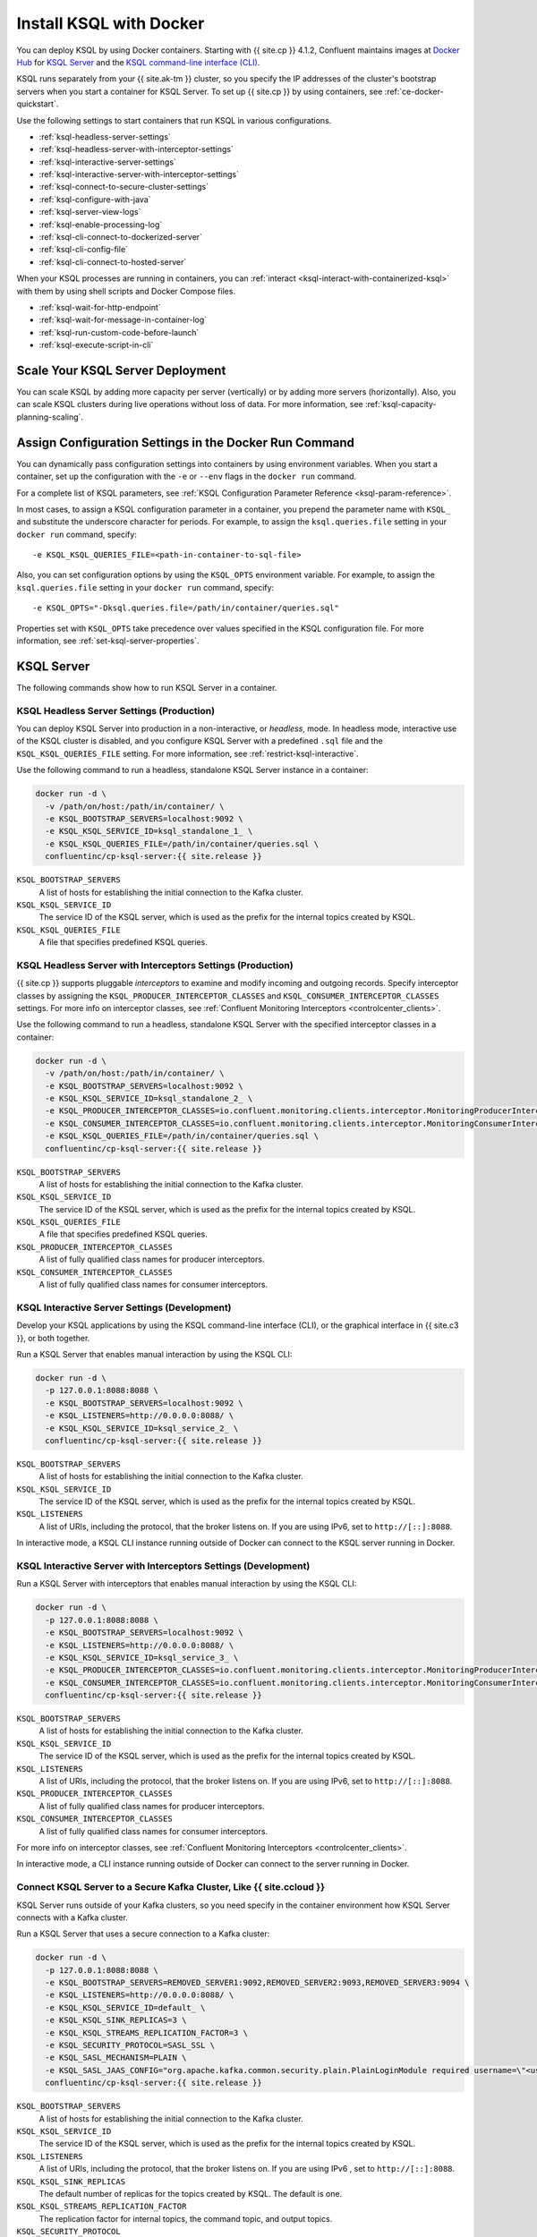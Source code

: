 .. _install-ksql-with-docker:

Install KSQL with Docker
########################

You can deploy KSQL by using Docker containers. Starting with {{ site.cp }} 4.1.2,
Confluent maintains images at `Docker Hub <https://hub.docker.com/u/confluentinc>`__
for `KSQL Server <https://hub.docker.com/r/confluentinc/cp-ksql-server/>`__ and
the `KSQL command-line interface (CLI) <https://hub.docker.com/r/confluentinc/cp-ksql-cli/>`__.

KSQL runs separately from your {{ site.ak-tm }} cluster, so you specify the IP addresses
of the cluster's bootstrap servers when you start a container for KSQL Server.
To set up {{ site.cp }} by using containers, see :ref:`ce-docker-quickstart`.

Use the following settings to start containers that run KSQL in various
configurations.

* :ref:`ksql-headless-server-settings`
* :ref:`ksql-headless-server-with-interceptor-settings`
* :ref:`ksql-interactive-server-settings`
* :ref:`ksql-interactive-server-with-interceptor-settings`
* :ref:`ksql-connect-to-secure-cluster-settings`
* :ref:`ksql-configure-with-java`
* :ref:`ksql-server-view-logs`
* :ref:`ksql-enable-processing-log`
* :ref:`ksql-cli-connect-to-dockerized-server`
* :ref:`ksql-cli-config-file`
* :ref:`ksql-cli-connect-to-hosted-server`

When your KSQL processes are running in containers, you can
:ref:`interact <ksql-interact-with-containerized-ksql>` with them
by using shell scripts and Docker Compose files. 

* :ref:`ksql-wait-for-http-endpoint`
* :ref:`ksql-wait-for-message-in-container-log`
* :ref:`ksql-run-custom-code-before-launch`
* :ref:`ksql-execute-script-in-cli`

Scale Your KSQL Server Deployment
*********************************

You can scale KSQL by adding more capacity per server (vertically) or by adding
more servers (horizontally). Also, you can scale KSQL clusters during live operations
without loss of data. For more information, see :ref:`ksql-capacity-planning-scaling`.

Assign Configuration Settings in the Docker Run Command 
*******************************************************

You can dynamically pass configuration settings into containers by using
environment variables. When you start a container, set up the configuration
with the ``-e`` or ``--env`` flags in the ``docker run`` command.

For a complete list of KSQL parameters, see
:ref:`KSQL Configuration Parameter Reference <ksql-param-reference>`.

In most cases, to assign a KSQL configuration parameter in a container,
you prepend the parameter name with ``KSQL_`` and substitute the underscore
character for periods. For example, to assign the ``ksql.queries.file``
setting in your ``docker run`` command, specify:

::

   -e KSQL_KSQL_QUERIES_FILE=<path-in-container-to-sql-file>

Also, you can set configuration options by using the ``KSQL_OPTS`` environment
variable. For example, to assign the ``ksql.queries.file`` setting in your
``docker run`` command, specify: 

::

   -e KSQL_OPTS="-Dksql.queries.file=/path/in/container/queries.sql"

Properties set with ``KSQL_OPTS`` take precedence over values specified in the
KSQL configuration file. For more information, see :ref:`set-ksql-server-properties`. 

KSQL Server
***********

The following commands show how to run KSQL Server in a container.

.. _ksql-headless-server-settings:

KSQL Headless Server Settings (Production)
==========================================

You can deploy KSQL Server into production in a non-interactive, or *headless*,
mode. In headless mode, interactive use of the KSQL cluster is disabled, and
you configure KSQL Server with a predefined ``.sql`` file and the
``KSQL_KSQL_QUERIES_FILE`` setting. For more information, see :ref:`restrict-ksql-interactive`.

Use the following command to run a headless, standalone KSQL Server instance in
a container:

.. code:: bash

  docker run -d \
    -v /path/on/host:/path/in/container/ \
    -e KSQL_BOOTSTRAP_SERVERS=localhost:9092 \
    -e KSQL_KSQL_SERVICE_ID=ksql_standalone_1_ \
    -e KSQL_KSQL_QUERIES_FILE=/path/in/container/queries.sql \
    confluentinc/cp-ksql-server:{{ site.release }}

``KSQL_BOOTSTRAP_SERVERS``
    A list of hosts for establishing the initial connection to the Kafka
    cluster.  

``KSQL_KSQL_SERVICE_ID``
    The service ID of the KSQL server, which is used as the prefix for the
    internal topics created by KSQL.

``KSQL_KSQL_QUERIES_FILE``
    A file that specifies predefined KSQL queries.

.. _ksql-headless-server-with-interceptor-settings:

KSQL Headless Server with Interceptors Settings (Production)
============================================================

{{ site.cp }} supports pluggable *interceptors* to examine and modify incoming and
outgoing records. Specify interceptor classes by assigning the
``KSQL_PRODUCER_INTERCEPTOR_CLASSES`` and ``KSQL_CONSUMER_INTERCEPTOR_CLASSES``
settings. For more info on interceptor classes, see
:ref:`Confluent Monitoring Interceptors <controlcenter_clients>`.

Use the following command to run a headless, standalone KSQL Server with
the specified interceptor classes in a container:

.. code:: bash

  docker run -d \
    -v /path/on/host:/path/in/container/ \
    -e KSQL_BOOTSTRAP_SERVERS=localhost:9092 \
    -e KSQL_KSQL_SERVICE_ID=ksql_standalone_2_ \
    -e KSQL_PRODUCER_INTERCEPTOR_CLASSES=io.confluent.monitoring.clients.interceptor.MonitoringProducerInterceptor \
    -e KSQL_CONSUMER_INTERCEPTOR_CLASSES=io.confluent.monitoring.clients.interceptor.MonitoringConsumerInterceptor \
    -e KSQL_KSQL_QUERIES_FILE=/path/in/container/queries.sql \
    confluentinc/cp-ksql-server:{{ site.release }}

``KSQL_BOOTSTRAP_SERVERS``
    A list of hosts for establishing the initial connection to the Kafka
    cluster. 

``KSQL_KSQL_SERVICE_ID``
    The service ID of the KSQL server, which is used as the prefix for the
    internal topics created by KSQL.

``KSQL_KSQL_QUERIES_FILE``
    A file that specifies predefined KSQL queries.

``KSQL_PRODUCER_INTERCEPTOR_CLASSES``
    A list of fully qualified class names for producer interceptors.

``KSQL_CONSUMER_INTERCEPTOR_CLASSES``
    A list of fully qualified class names for consumer interceptors.

.. _ksql-interactive-server-settings:

KSQL Interactive Server Settings (Development)
==============================================

Develop your KSQL applications by using the KSQL command-line interface (CLI),
or the graphical interface in {{ site.c3 }}, or both together.

Run a KSQL Server that enables manual interaction by using the KSQL CLI:

.. code:: bash

  docker run -d \
    -p 127.0.0.1:8088:8088 \
    -e KSQL_BOOTSTRAP_SERVERS=localhost:9092 \
    -e KSQL_LISTENERS=http://0.0.0.0:8088/ \
    -e KSQL_KSQL_SERVICE_ID=ksql_service_2_ \
    confluentinc/cp-ksql-server:{{ site.release }}

``KSQL_BOOTSTRAP_SERVERS``
    A list of hosts for establishing the initial connection to the Kafka
    cluster. 

``KSQL_KSQL_SERVICE_ID``
    The service ID of the KSQL server, which is used as the prefix for the
    internal topics created by KSQL.

``KSQL_LISTENERS``
    A list of URIs, including the protocol, that the broker listens on.
    If you are using IPv6, set to ``http://[::]:8088``.

In interactive mode, a KSQL CLI instance running outside of Docker can connect
to the KSQL server running in Docker.

.. _ksql-interactive-server-with-interceptor-settings:

KSQL Interactive Server with Interceptors Settings (Development) 
================================================================

Run a KSQL Server with interceptors that enables manual interaction by using
the KSQL CLI:

.. code:: bash

  docker run -d \
    -p 127.0.0.1:8088:8088 \
    -e KSQL_BOOTSTRAP_SERVERS=localhost:9092 \
    -e KSQL_LISTENERS=http://0.0.0.0:8088/ \
    -e KSQL_KSQL_SERVICE_ID=ksql_service_3_ \
    -e KSQL_PRODUCER_INTERCEPTOR_CLASSES=io.confluent.monitoring.clients.interceptor.MonitoringProducerInterceptor \
    -e KSQL_CONSUMER_INTERCEPTOR_CLASSES=io.confluent.monitoring.clients.interceptor.MonitoringConsumerInterceptor \
    confluentinc/cp-ksql-server:{{ site.release }}

``KSQL_BOOTSTRAP_SERVERS``
    A list of hosts for establishing the initial connection to the Kafka
    cluster.

``KSQL_KSQL_SERVICE_ID``
    The service ID of the KSQL server, which is used as the prefix for the
    internal topics created by KSQL.

``KSQL_LISTENERS``
    A list of URIs, including the protocol, that the broker listens on.
    If you are using IPv6, set to ``http://[::]:8088``.

``KSQL_PRODUCER_INTERCEPTOR_CLASSES``
    A list of fully qualified class names for producer interceptors.

``KSQL_CONSUMER_INTERCEPTOR_CLASSES``
    A list of fully qualified class names for consumer interceptors.

For more info on interceptor classes, see
:ref:`Confluent Monitoring Interceptors <controlcenter_clients>`.

In interactive mode, a CLI instance running outside of Docker can connect
to the server running in Docker.

.. _ksql-connect-to-secure-cluster-settings:

Connect KSQL Server to a Secure Kafka Cluster, Like {{ site.ccloud }}
============================================================

KSQL Server runs outside of your Kafka clusters, so you need specify in the 
container environment how KSQL Server connects with a Kafka cluster.

Run a KSQL Server that uses a secure connection to a Kafka cluster:

.. code:: bash

  docker run -d \
    -p 127.0.0.1:8088:8088 \
    -e KSQL_BOOTSTRAP_SERVERS=REMOVED_SERVER1:9092,REMOVED_SERVER2:9093,REMOVED_SERVER3:9094 \
    -e KSQL_LISTENERS=http://0.0.0.0:8088/ \
    -e KSQL_KSQL_SERVICE_ID=default_ \
    -e KSQL_KSQL_SINK_REPLICAS=3 \
    -e KSQL_KSQL_STREAMS_REPLICATION_FACTOR=3 \
    -e KSQL_SECURITY_PROTOCOL=SASL_SSL \
    -e KSQL_SASL_MECHANISM=PLAIN \
    -e KSQL_SASL_JAAS_CONFIG="org.apache.kafka.common.security.plain.PlainLoginModule required username=\"<username>\" password=\"<strong-password>\";" \
    confluentinc/cp-ksql-server:{{ site.release }}

``KSQL_BOOTSTRAP_SERVERS``
    A list of hosts for establishing the initial connection to the Kafka
    cluster. 

``KSQL_KSQL_SERVICE_ID``
    The service ID of the KSQL server, which is used as the prefix for the
    internal topics created by KSQL.

``KSQL_LISTENERS``
    A list of URIs, including the protocol, that the broker listens on.
    If you are using IPv6 , set to ``http://[::]:8088``.
    
``KSQL_KSQL_SINK_REPLICAS``
    The default number of replicas for the topics created by KSQL.
    The default is one.

``KSQL_KSQL_STREAMS_REPLICATION_FACTOR``
    The replication factor for internal topics, the command topic, and output
    topics. 

``KSQL_SECURITY_PROTOCOL``
    The protocol that your Kafka cluster uses for security.

``KSQL_SASL_MECHANISM``
    The SASL mechanism that your Kafka cluster uses for security.

``KSQL_SASL_JAAS_CONFIG``
    The Java Authentication and Authorization Service (JAAS) configuration.

Learn about :ref:`KSQL Security <ksql-security>`.

.. _ksql-configure-with-java:

Configure a KSQL Server by Using Java System Properties
=======================================================

Use the ``KSQL_OPTS`` environment variable to assign configuration settings
by using Java system properties. Prepend the KSQL setting name with ``-D``.
For example, to set the KSQL service identifier in the ``docker run`` command,
use:

::

   -e KSQL_OPTS="-Dksql.service.id=<your-service-id>"

Run a KSQL Server with a configuration that's defined by Java properties:

.. code:: bash

  docker run -d \
    -v /path/on/host:/path/in/container/ \
    -e KSQL_BOOTSTRAP_SERVERS=localhost:9092 \
    -e KSQL_OPTS="-Dksql.service.id=ksql_service_3_  -Dksql.queries.file=/path/in/container/queries.sql" \
    confluentinc/cp-ksql-server:{{ site.release }}

``KSQL_BOOTSTRAP_SERVERS``
    A list of hosts for establishing the initial connection to the Kafka
    cluster.

``KSQL_OPTS``
    A space-separated list of Java options.

The previous example assigns two settings, ``ksql.service.id`` and ``ksql.queries.file``.
Specify more configuration settings by adding them in the ``KSQL_OPTS`` line.
Remember to prepend each setting name with ``-D``. 

.. _ksql-server-view-logs:

View KSQL Server Logs
=====================

Use the ``docker logs`` command to view KSQL logs that are generated from 
within the container:

.. code:: bash

   docker logs -f <container-id>

Your output should resemble:

::

  [2019-01-16 23:43:05,591] INFO stream-thread [_confluent-ksql-default_transient_1507119262168861890_1527205385485-71c8a94c-abe9-45ba-91f5-69a762ec5c1d-StreamThread-17] Starting (org.apache.kafka.streams.processor.internals.StreamThread:713)
  ...

.. _ksql-enable-processing-log:

Enable the Processing Log
=========================

KSQL emits a log of record processing events, called the processing log, to
help you debug KSQL queries. For more information, see :ref:`ksql_processing_log`.

Assign the following configuration settings to enable the processing log.

::

    # — Processing log config —
    KSQL_LOG4J_PROCESSING_LOG_BROKERLIST: kafka:29092
    KSQL_LOG4J_PROCESSING_LOG_TOPIC: demo_processing_log
    KSQL_KSQL_LOGGING_PROCESSING_TOPIC_NAME: demo_processing_log
    KSQL_KSQL_LOGGING_PROCESSING_TOPIC_AUTO_CREATE: "true"
    KSQL_KSQL_LOGGING_PROCESSING_STREAM_AUTO_CREATE: "true"

KSQL Command-line Interface (CLI)
*********************************

Develop the KSQL queries and statements for your real-time streaming
applications by using the KSQL CLI, or the graphical interface in {{ site.c3 }},
or both together. The KSQL CLI connects to a running KSQL Server instance
to enable inspecting Kafka topics and creating KSQL streams and tables. For
more information, see :ref:`install_cli-config`.

The following commands show how to run the KSQL CLI in a container and
connect to a KSQL Server.

.. _ksql-cli-connect-to-dockerized-server:

Connect KSQL CLI to a Dockerized KSQL Server
============================================

Run a KSQL CLI instance in a container and connect to a KSQL Server that's
running in a different container.

.. code:: bash

  # Run KSQL Server.
  docker run -d -p 10.0.0.11:8088:8088 \
    -e KSQL_BOOTSTRAP_SERVERS=localhost:9092 \
    -e KSQL_OPTS="-Dksql.service.id=ksql_service_3_  -Dlisteners=http://0.0.0.0:8088/" \  
    confluentinc/cp-ksql-server:{{ site.release }}

  # Connect the KSQL CLI to the server.
  docker run -it confluentinc/cp-ksql-cli http://10.0.0.11:8088 

``KSQL_BOOTSTRAP_SERVERS``
    A list of hosts for establishing the initial connection to the Kafka
    cluster.

``KSQL_OPTS``
    A space-separated list of Java options.
    If you are using IPv6, set ``listeners`` to ``http://[::]:8088``.

The Docker network created by KSQL Server enables you to connect with a
dockerized KSQL CLI.

.. _ksql-cli-config-file:

Start KSQL CLI With a Provided Configuration File
=================================================

Set up a a KSQL CLI instance by using a configuration file, and run it in a
container:

.. code:: bash

  # Assume KSQL Server is running.
  # Ensure that the configuration file exists.
  ls /path/on/host/ksql-cli.properties

  docker run -it \
    -v /path/on/host/:/path/in/container  \
    confluentinc/cp-ksql-cli:{{ site.release }} http://10.0.0.11:8088 \
    --config-file /path/in/container/ksql-cli.properties

.. _ksql-cli-connect-to-hosted-server:

Connect KSQL CLI to a KSQL Server Running on Another Host (Cloud)
=================================================================

Run a KSQL CLI instance in a container and connect to a remote KSQL Server
host:

.. code:: bash

  docker run -it confluentinc/cp-ksql-cli:{{ site.release }} \
    http://ec2-blah.us-blah.compute.amazonaws.com:8080

Your output should resemble:

.. code:: text

  ... 
  Copyright 2017-2018 Confluent Inc.

  CLI v{{ site.release }}, Server v{{ site.release }} located at http://ec2-blah.us-blah.compute.amazonaws.com:8080

  Having trouble? Type 'help' (case-insensitive) for a rundown of how things work!

  ksql>

.. _ksql-interact-with-containerized-ksql:

Interact With KSQL Running in a Docker Container
***************************************************

You can communicate with KSQL Server and the KSQL CLI when they run in Docker
containers. The following examples show common tasks with KSQL processes that
run in containers.

* :ref:`ksql-wait-for-http-endpoint`
* :ref:`ksql-wait-for-message-in-container-log`
* :ref:`ksql-run-custom-code-before-launch`
* :ref:`ksql-execute-script-in-cli`

.. _ksql-wait-for-http-endpoint:

Wait for an HTTP Endpoint to Be Available
=========================================

Sometimes, a container reports its state as ``up`` before it's actually running.
In this case, the docker-compose ``depends_on`` dependencies aren't sufficient.
For a service that exposes an HTTP endpoint, like KSQL Server, you can force a
script to wait before running a client that requires the service to be ready
and available.

Use the following bash commands to wait for KSQL Server to be available: 

.. code:: bash

   echo -e "\n\n⏳ Waiting for KSQL to be available before launching CLI\n"
   while [ $(curl -s -o /dev/null -w %{http_code} http://<ksql-server-ip-address>:8088/) -eq 000 ]
   do 
     echo -e $(date) "KSQL Server HTTP state: " $(curl -s -o /dev/null -w %{http_code} http://<ksql-server-ip-address>:8088/) " (waiting for 200)"
     sleep 5
   done

This script pings the KSQL Server at ``<ksql-server-ip-address>:8088``
every five seconds, until it receives an HTTP 200 response.

.. note::

   The previous script doesn't work with "headless" deployments of KSQL Server,
   because headless deployments don't have a REST API server.  

To launch the KSQL CLI in a container only after KSQL Server is available, use
the following Docker Compose command: 

.. code:: bash

   docker-compose exec ksql-cli bash -c \
   'echo -e "\n\n⏳ Waiting for KSQL to be available before launching CLI\n"; while [ $(curl -s -o /dev/null -w %{http_code} http://<ksql-server-ip-address>:8088/) -eq 000 ] ; do echo -e $(date) "KSQL Server HTTP state: " $(curl -s -o /dev/null -w %{http_code} http://<ksql-server-ip-address>:8088/) " (waiting for 200)" ; sleep 5 ; done; ksql http://<ksql-server-ip-address>:8088'

.. _ksql-wait-for-message-in-container-log:

Wait for a Particular Phrase in a Container’s Log
=================================================

Use the ``grep`` command and `bash process substitution <http://tldp.org/LDP/abs/html/process-sub.html>`__
to wait until the a specific phrase occurs in the Docker Compose log:

.. code:: bash

   export CONNECT_HOST=<container-name>
   echo -e "\n--\n\nWaiting for Kafka Connect to start on $CONNECT_HOST … ⏳"
   grep -q "Kafka Connect started" <(docker-compose logs -f $CONNECT_HOST)


.. _ksql-run-custom-code-before-launch:

Run Custom Code Before Launching a Container’s Program
======================================================

You can run custom code, like downloading a dependency or moving a file, before
a KSQL process starts in a container. Use Docker Compose to overlay a change on
an existing image.

Get the Container's Default Command
-----------------------------------

Discover the default command that the container runs when it launches, which is
either ``Entrypoint`` or ``Cmd``:

.. code:: bash

   docker inspect --format='{{.Config.Entrypoint}}' confluentinc/cp-ksql-server:{{ site.release }}
   docker inspect --format='{{.Config.Cmd}}' confluentinc/cp-ksql-server:{{ site.release }}

Your output should resemble:

::

   []
   [/etc/confluent/docker/run]

In this example, the default command is ``/etc/confluent/docker/run``.

Run Custom Commands Before the KSQL Process Starts
--------------------------------------------------

In a Docker Compose file, add the commands that you want to run before the main
process starts. Use the ``command`` option to override the default command. In
the following example, the ``command`` option creates a directory and downloads
a tar archive into it.

.. code:: yaml

   ksql-server:
     image: confluentinc/cp-ksql-server:{{ site.release }}
     depends_on:
       - kafka
     environment:
       KSQL_BOOTSTRAP_SERVERS: <bootstrap-server-ip>:29092
       KSQL_LISTENERS: http://0.0.0.0:8088
     command: 
       - /bin/bash
       - -c 
       - |
         mkdir -p /data/maxmind
         cd /data/maxmind
         curl https://geolite.maxmind.com/download/geoip/database/GeoLite2-City.tar.gz | tar xz 
         /etc/confluent/docker/run


After the ``mkdir``, ``cd``, ``curl``, and ``tar`` commands run,
the ``/etc/confluent/docker/run`` command starts the ``cp-ksql-server`` image
with the specified settings.

.. note::

   The literal block scalar, ``- |``, enables passing multiple arguments to
   ``command``, by indicating that the following lines are all part of the same
   entry. 


.. _ksql-execute-script-in-cli:

Execute a KSQL script in the KSQL CLI
=====================================

The following Docker Compose YAML runs KSQL CLI and passes it a KSQL script
for execution. The manual EXIT is required. The advantage of this approach,
compared with running KSQL Server headless with a queries file, is that you can
still interact with KSQL, and you can pre-build the environment to a desired
state.

.. code:: yaml

   ksql-cli:
     image: confluentinc/cp-ksql-cli:{{ site.release }}
     depends_on:
       - ksql-server
     volumes:
       - $PWD/ksql-scripts/:/data/scripts/
     entrypoint: 
       - /bin/bash
       - -c
       - |
         echo -e "\n\n⏳ Waiting for KSQL to be available before launching CLI\n"
         while [ $$(curl -s -o /dev/null -w %{http_code} http://<ksql-server-ip>:8088/) -eq 000 ]
         do 
           echo -e $$(date) "KSQL Server HTTP state: " $$(curl -s -o /dev/null -w %{http_code} http://<ksql-server-ip>:8088/) " (waiting for 200)"
           sleep 5
         done
         echo -e "\n\n-> Running KSQL commands\n"
         cat /data/scripts/my-ksql-script.sql <(echo 'EXIT')| ksql http://<ksql-server-ip>:8088
         echo -e "\n\n-> Sleeping…\n"
         sleep infinity

.. note:

   The ``sleep infinity`` command is necessary. Without it, the container exits,
   because all of the defined ``entrypoint`` commands will have executed.


Next Steps
**********

* :ref:`ksql_quickstart-docker`
* :ref:`ksql_clickstream-docker`
